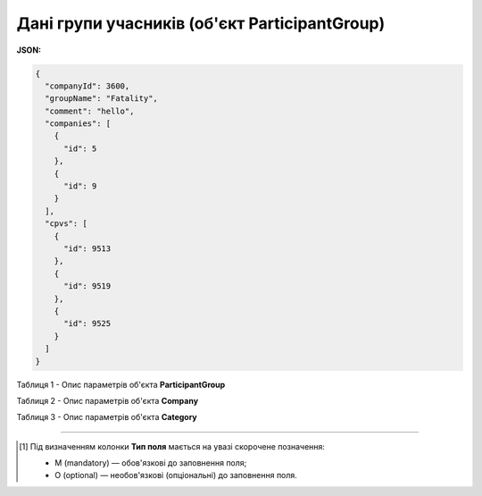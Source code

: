 ####################################################################
**Дані групи учасників (об'єкт ParticipantGroup)**
####################################################################

**JSON:**

.. code:: json

  {
    "companyId": 3600,
    "groupName": "Fatality",
    "comment": "hello",
    "companies": [
      {
        "id": 5
      },
      {
        "id": 9
      }
    ],
    "cpvs": [
      {
        "id": 9513
      },
      {
        "id": 9519
      },
      {
        "id": 9525
      }
    ]
  }

Таблиця 1 - Опис параметрів об'єкта **ParticipantGroup**

.. csv-table:: 
  :file: for_csv/ParticipantGroup.csv
  :widths:  1, 12, 41
  :header-rows: 1
  :stub-columns: 0

Таблиця 2 - Опис параметрів об'єкта **Company**

.. csv-table:: 
  :file: for_csv/Company.csv
  :widths:  1, 5, 12, 41
  :header-rows: 1
  :stub-columns: 0

Таблиця 3 - Опис параметрів об'єкта **Category**

.. csv-table:: 
  :file: for_csv/Category.csv
  :widths:  1, 5, 12, 41
  :header-rows: 1
  :stub-columns: 0

-------------------------

.. [#] Під визначенням колонки **Тип поля** мається на увазі скорочене позначення:

   * M (mandatory) — обов'язкові до заповнення поля;
   * O (optional) — необов'язкові (опціональні) до заповнення поля.